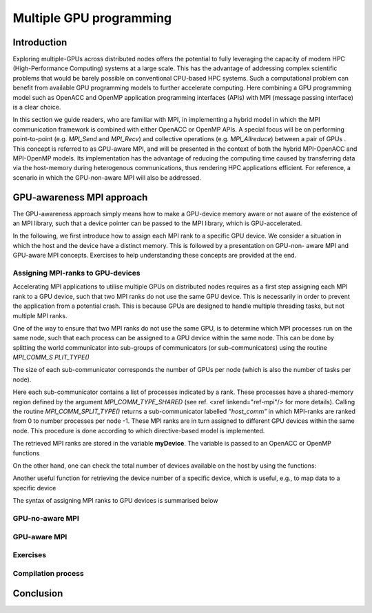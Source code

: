 .. _multiple-gpus:

Multiple GPU programming
========================

.. questions::

   - q1
   - q2

.. objectives::

   - o1
   - o2

.. instructor-note::

   - X min teaching
   - X min exercises

Introduction
------------

Exploring multiple-GPUs across distributed nodes offers the potential to fully leveraging the capacity of modern HPC (High-Performance Computing) 
systems at a large scale. This has the advantage of addressing complex scientific problems that would be barely possible on conventional 
CPU-based HPC systems. Such a computational problem can benefit from available GPU programming models to further accelerate computing. 
Here combining a GPU programming model such as OpenACC and OpenMP application programming interfaces (APIs) with MPI (message passing interface) 
is a clear choice. 

In this section we guide readers, who are familiar with MPI, in implementing a hybrid model in which the MPI communication framework is combined with either OpenACC or OpenMP APIs. A special focus will be on performing point-to-point (e.g. `MPI_Send` and `MPI_Recv`) and collective operations (e.g. `MPI_Allreduce`) between a pair of GPUs . This concept is referred to as GPU-aware MPI, and will be presented in the context of both the hybrid MPI-OpenACC and MPI-OpenMP models. Its implementation has the advantage of reducing the computing time caused by transferring data via the host-memory during heterogenous communications, thus rendering HPC applications efficient. For reference, a scenario in which the GPU-non-aware MPI will also be addressed.

GPU-awareness MPI approach
--------------------------

The GPU-awareness approach simply means how to make a GPU-device memory aware or not aware of the existence of an MPI library, such that a device 
pointer can be passed to the MPI library, which is GPU-accelerated. 

In the following, we first introduce how to assign each MPI rank to a specific GPU device. We consider a situation in which the host and the device 
have a distinct memory. This is followed by a presentation on GPU-non- aware MPI and GPU-aware MPI concepts. Exercises to help understanding these concepts are provided at the end.

Assigning MPI-ranks to GPU-devices
~~~~~~~~~~~~~~~~~~~~~~~~~~~~~~~~~~

Accelerating MPI applications to utilise multiple GPUs on distributed nodes requires as a first step assigning each MPI rank to a GPU device, such that 
two MPI ranks do not use the same GPU device. This is necessarily in order to prevent the application from a potential crash. This is because GPUs are 
designed to handle multiple threading tasks, but not multiple MPI ranks. 

One of the way to ensure that two MPI ranks do not use the same GPU, is to determine which MPI processes run on the same node, such that each process 
can be assigned to a GPU device within the same node. This can be done by splitting the world communicator into sub-groups of communicators 
(or sub-communicators) using the routine `MPI_COMM_S PLIT_TYPE()`

The size of each sub-communicator corresponds the number of GPUs per node (which is also the number of tasks per node).

.. tab:: Fortran

         .. literalinclude:: examples/assignDevice_acc.f90
                        :language: fortran
                        :emphasize-lines: 27-29
                        
Here each sub-communicator contains a list of processes indicated by a rank. These processes have a shared-memory region defined by the argument 
`MPI_COMM_TYPE_SHARED` (see ref. <xref linkend="ref-mpi"/> for more details). Calling the routine `MPI_COMM_SPLIT_TYPE()` returns a sub-communicator 
labelled *”host_comm”* in which MPI-ranks are ranked from 0 to number processes per node -1. These MPI ranks are in turn assigned to different GPU 
devices within the same node. This procedure is done according to which directive-based model is implemented. 

The retrieved MPI ranks are stored in the variable **myDevice**. The variable is passed to an OpenACC or OpenMP functions 

.. challenge:: Example: ``set device``

   .. tabs::

      .. tab:: OpenACC

         acc_set_device_num(myDevice, acc_get_device_type())

      .. tab:: OpenMP

         omp_set_default_device(myDevice)
.. note:: 


On the other hand, one can check the total number of devices available on the host by using the functions:

.. challenge:: Example: ``number of devices``

   .. tabs::

      .. tab:: OpenACC

         acc_get_num_devices(acc_get_device_type())

      .. tab:: OpenMP

         omp_get_num_devices()
.. note:: 

Another useful function for retrieving the device number of a specific device, which is useful, e.g., to map data to a specific device
	
.. tabs::

      .. tab:: OpenACC

         acc_get_device_num()

      .. tab:: OpenMP

        omp_get_device_num()

The syntax of assigning MPI ranks to GPU devices is summarised below

.. challenge:: Example: ``kernels``

   .. tabs::

      .. tab:: MPI-OpenACC

         .. literalinclude:: examples/assignDevice_acc.f90
                        :language: fortran
                        :emphasize-lines: 1,54

      .. tab:: MPI-OpenMP

         .. literalinclude:: examples/assignDevice_omp.f90
                        :language: fortran
                        :emphasize-lines: 1,54

.. note:: 


GPU-no-aware MPI
~~~~~~~~~~~~~~~


GPU-aware MPI
~~~~~~~~~~~~~

Exercises
~~~~~~~~~

Compilation process
~~~~~~~~~~~~~~~~~~~

Conclusion
----------
